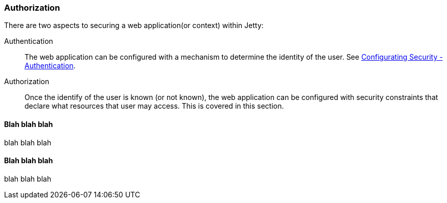 //  ========================================================================
//  Copyright (c) 1995-2017 Mort Bay Consulting Pty. Ltd.
//  ========================================================================
//  All rights reserved. This program and the accompanying materials
//  are made available under the terms of the Eclipse Public License v1.0
//  and Apache License v2.0 which accompanies this distribution.
//
//      The Eclipse Public License is available at
//      http://www.eclipse.org/legal/epl-v10.html
//
//      The Apache License v2.0 is available at
//      http://www.opensource.org/licenses/apache2.0.php
//
//  You may elect to redistribute this code under either of these licenses.
//  ========================================================================

[[configuring-security-authorization]]
=== Authorization

There are two aspects to securing a web application(or context) within
Jetty:

Authentication::
  The web application can be configured with a mechanism to determine
  the identity of the user. See
  link:#configuring-security-authentication[Configurating Security -
  Authentication].
Authorization::
  Once the identify of the user is known (or not known), the web
  application can be configured with security constraints that declare
  what resources that user may access. This is covered in this section.

==== Blah blah blah

blah blah blah

==== Blah blah blah

blah blah blah
